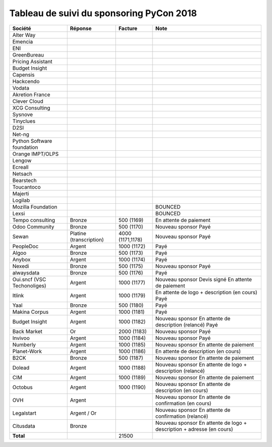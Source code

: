 =========================================
Tableau de suivi du sponsoring PyCon 2018
=========================================


+--------------------------+-----------------+-------------+-----------------------------+
| Société                  | Réponse         | Facture     | Note                        |
+==========================+=================+=============+=============================+
| Alter Way                |                 |             |                             |
+--------------------------+-----------------+-------------+-----------------------------+
| Emencia                  |                 |             |                             |
+--------------------------+-----------------+-------------+-----------------------------+
| ENI                      |                 |             |                             |
+--------------------------+-----------------+-------------+-----------------------------+
| GreenBureau              |                 |             |                             |
+--------------------------+-----------------+-------------+-----------------------------+
| Pricing Assistant        |                 |             |                             |
+--------------------------+-----------------+-------------+-----------------------------+
| Budget Insight           |                 |             |                             |
+--------------------------+-----------------+-------------+-----------------------------+
| Capensis                 |                 |             |                             |
+--------------------------+-----------------+-------------+-----------------------------+
| Hackcendo                |                 |             |                             |
+--------------------------+-----------------+-------------+-----------------------------+
| Vodata                   |                 |             |                             |
+--------------------------+-----------------+-------------+-----------------------------+
| Akretion France          |                 |             |                             |
+--------------------------+-----------------+-------------+-----------------------------+
| Clever Cloud             |                 |             |                             |
|                          |                 |             |                             |
+--------------------------+-----------------+-------------+-----------------------------+
| XCG Consulting           |                 |             |                             |
+--------------------------+-----------------+-------------+-----------------------------+
| Sysnove                  |                 |             |                             |
+--------------------------+-----------------+-------------+-----------------------------+
| Tinyclues                |                 |             |                             |
+--------------------------+-----------------+-------------+-----------------------------+
| D2SI                     |                 |             |                             |
+--------------------------+-----------------+-------------+-----------------------------+
| Net-ng                   |                 |             |                             |
+--------------------------+-----------------+-------------+-----------------------------+
| Python Software          |                 |             |                             |
| foundation               |                 |             |                             |
+--------------------------+-----------------+-------------+-----------------------------+
| Orange IMPT/OLPS         |                 |             |                             |
+--------------------------+-----------------+-------------+-----------------------------+
| Lengow                   |                 |             |                             |
+--------------------------+-----------------+-------------+-----------------------------+
| Ecreall                  |                 |             |                             |
+--------------------------+-----------------+-------------+-----------------------------+
| Netsach                  |                 |             |                             |
|                          |                 |             |                             |
+--------------------------+-----------------+-------------+-----------------------------+
| Bearstech                |                 |             |                             |
+--------------------------+-----------------+-------------+-----------------------------+
| Toucantoco               |                 |             |                             |
+--------------------------+-----------------+-------------+-----------------------------+
| Majerti                  |                 |             |                             |
+--------------------------+-----------------+-------------+-----------------------------+
| Logilab                  |                 |             |                             |
+--------------------------+-----------------+-------------+-----------------------------+
| Mozilla Foundation       |                 |             | BOUNCED                     |
+--------------------------+-----------------+-------------+-----------------------------+
| Lexsi                    |                 |             | BOUNCED                     |
+--------------------------+-----------------+-------------+-----------------------------+
| Tempo consulting         | Bronze          | 500 (1169)  | En attente de paiement      |
+--------------------------+-----------------+-------------+-----------------------------+
| Odoo Community           | Bronze          | 500 (1170)  | Nouveau sponsor             |
|                          |                 |             | Payé                        |
+--------------------------+-----------------+-------------+-----------------------------+
| Sewan                    | Platine         | 4000        | Nouveau sponsor             |
|                          | (transcription) | (1171,1178) | Payé                        |
+--------------------------+-----------------+-------------+-----------------------------+
| PeopleDoc                | Argent          | 1000 (1172) | Payé                        |
+--------------------------+-----------------+-------------+-----------------------------+
| Algoo                    | Bronze          | 500 (1173)  | Payé                        |
+--------------------------+-----------------+-------------+-----------------------------+
| Anybox                   | Argent          | 1000 (1174) | Payé                        |
+--------------------------+-----------------+-------------+-----------------------------+
| Nexedi                   | Bronze          | 500 (1175)  | Nouveau sponsor             |
|                          |                 |             | Payé                        |
+--------------------------+-----------------+-------------+-----------------------------+
| alwaysdata               | Bronze          | 500 (1176)  | Payé                        |
+--------------------------+-----------------+-------------+-----------------------------+
| Oui.sncf (VSC            | Argent          | 1000 (1177) | Nouveau sponsor             |
| Techonoliges)            |                 |             | Devis signé                 |
|                          |                 |             | En attente de paiement      |
+--------------------------+-----------------+-------------+-----------------------------+
| Itlink                   | Argent          | 1000 (1179) | En attente de logo +        |
|                          |                 |             | description (en cours)      |
|                          |                 |             | Payé                        |
+--------------------------+-----------------+-------------+-----------------------------+
| Yaal                     | Bronze          | 500 (1180)  | Payé                        |
+--------------------------+-----------------+-------------+-----------------------------+
| Makina Corpus            | Argent          | 1000 (1181) | Payé                        |
+--------------------------+-----------------+-------------+-----------------------------+
| Budget Insight           | Argent          | 1000 (1182) | Nouveau sponsor             |
|                          |                 |             | En attente de description   |
|                          |                 |             | (relancé)                   |
|                          |                 |             | Payé                        |
+--------------------------+-----------------+-------------+-----------------------------+
| Back Market              | Or              | 2000 (1183) | Nouveau sponsor             |
|                          |                 |             | Payé                        |
+--------------------------+-----------------+-------------+-----------------------------+
| Invivoo                  | Argent          | 1000 (1184) | Nouveau sponsor             |
|                          |                 |             | Payé                        |
+--------------------------+-----------------+-------------+-----------------------------+
| Numberly                 | Argent          | 1000 (1185) | Nouveau sponsor             |
|                          |                 |             | En attente de paiement      |
+--------------------------+-----------------+-------------+-----------------------------+
| Planet-Work              | Argent          | 1000 (1186) | En attente de description   |
|                          |                 |             | (en cours)                  |
+--------------------------+-----------------+-------------+-----------------------------+
| B2CK                     | Bronze          | 500 (1187)  | Nouveau sponsor             |
|                          |                 |             | En attente de paiement      |
+--------------------------+-----------------+-------------+-----------------------------+
| Dolead                   | Argent          | 1000 (1188) | Nouveau sponsor             |
|                          |                 |             | En attente de logo +        |
|                          |                 |             | description (relancé)       |
+--------------------------+-----------------+-------------+-----------------------------+
| CIM                      | Argent          | 1000 (1189) | Nouveau sponsor             |
|                          |                 |             | En attente de paiement      |
+--------------------------+-----------------+-------------+-----------------------------+
| Octobus                  | Argent          | 1000 (1190) | Nouveau sponsor             |
|                          |                 |             | En attente de description   |
|                          |                 |             | (en cours)                  |
+--------------------------+-----------------+-------------+-----------------------------+
| OVH                      | Argent          |             | Nouveau sponsor             |
|                          |                 |             | En attente de confirmation  |
|                          |                 |             | (en cours)                  |
+--------------------------+-----------------+-------------+-----------------------------+
| Legalstart               | Argent / Or     |             | Nouveau sponsor             |
|                          |                 |             | En attente de confirmation  |
|                          |                 |             | (relancé)                   |
+--------------------------+-----------------+-------------+-----------------------------+
| Citusdata                | Bronze          |             | Nouveau sponsor             |
|                          |                 |             | En attente de logo +        |
|                          |                 |             | description + adresse       |
|                          |                 |             | (en cours)                  |
+--------------------------+-----------------+-------------+-----------------------------+
|      **Total**           |                 | 21500       |                             |
+--------------------------+-----------------+-------------+-----------------------------+
